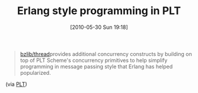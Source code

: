 #+POSTID: 4816
#+DATE: [2010-05-30 Sun 19:18]
#+OPTIONS: toc:nil num:nil todo:nil pri:nil tags:nil ^:nil TeX:nil
#+CATEGORY: Link
#+TAGS: PLT, Programming Language, Scheme
#+TITLE: Erlang style programming in PLT

#+BEGIN_QUOTE
  [[http://weblambda.blogspot.com/2009/09/erlang-style-programming-in-plt.html][bzlib/thread]]provides additional concurrency constructs by building on top of PLT Scheme's concurrency primitives to help simplify programming in message passing style that Erlang has helped popularized.
#+END_QUOTE



(via [[http://groups.google.com/group/plt-scheme/browse_thread/thread/ed287f6a9986ce3/c3183b1b267927df?lnk=gst&q=bzlib+thread#c3183b1b267927df][PLT]])



